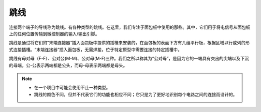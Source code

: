 跳线
==================

连接两个端子的导线称为跳线。有各种类型的跳线。在这里，我们专注于面包板中使用的那些。其中，它们用于将电信号从面包板上的任何位置传输到微控制器的输入/输出引脚。

跳线是通过将它们的“末端连接器”插入面包板中提供的插槽来安装的，在面包板的表面下方有几组平行板，根据区域以行或列的形式连接插槽。“末端连接器”插入面包板，无需焊接，位于特定原型中需要连接的特定插槽中。

跳线有母对母（F-F）、公对公(M-M)、公对母(M-F)三种。我们之所以称其为“公对母”，是因为它的一端具有突出的尖端以及下沉的母端。公-公表示两端都是公头，而母-母表示两端都是母头。

.. image:: img/wire.png

.. note::

    * 在一个项目中可能会使用不止一种类型。
    * 跳线的颜色不同，但并不代表它们的功能也相应不同；它只是为了更好地识别每个电路之间的连接而设计的。